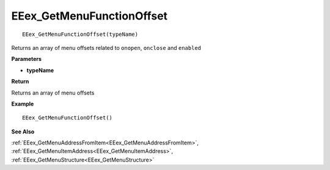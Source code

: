 .. _EEex_GetMenuFunctionOffset:

===================================
EEex_GetMenuFunctionOffset 
===================================

::

   EEex_GetMenuFunctionOffset(typeName)

Returns an array of menu offsets related to ``onopen``, ``onclose`` and ``enabled``

**Parameters**

* **typeName**

**Return**

Returns an array of menu offsets

**Example**

::

   EEex_GetMenuFunctionOffset()

**See Also**

:ref:`EEex_GetMenuAddressFromItem<EEex_GetMenuAddressFromItem>`, :ref:`EEex_GetMenuItemAddress<EEex_GetMenuItemAddress>`, :ref:`EEex_GetMenuStructure<EEex_GetMenuStructure>`

